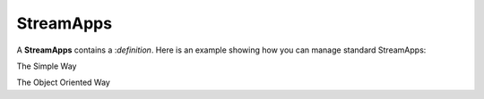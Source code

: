 StreamApps
-----------

A **StreamApps** contains a :`definition`.
Here is an example showing how you can manage standard StreamApps:

The Simple Way

.. testcode::

    script_app = '''
    @App:name('DefaultScriptAppTest')
    define function concatFn[javascript] return object {
        var country = data[0];
        var itemType = data[1];
        var totalRevenue = data[2];
        var response = new Object();
        response[country] = itemType + "-" + totalRevenue;
        return response;
    };
    -- Stream
    @source(type='c8streams', stream.list='ScriptAppInputStream', \
        subscription.name="ScriptApp", @map(type="json"))
    define stream ScriptAppInputStream (Country string, ItemType string,\
         TotalRevenue string);
    -- Table
    define table SampleScriptAppOutputTable (_json object);
    @info(name='Query')
    select concatFn(Country,ItemType,TotalRevenue) as _json
    from ScriptAppInputStream
    insert into SampleScriptAppOutputTable;
    '''

    # Create a stream application
    print(client.create_stream_app(data=script_app))

    # Validate a stream application
    print(client.validate_stream_app(data=script_app))

    # Retrive a stream application
    print("Retrive", client.retrieve_stream_app())

    # Get a stream application handle for advanced operations
    print("Get App", client.get_stream_app('DefaultScriptAppTest'))

    # Deactivate a stream application
    print("Deactivate", client.activate_stream_app('DefaultScriptAppTest', False))

    # Activate a stream application
    print("Activate", client.activate_stream_app('DefaultScriptAppTest', True))

    # Delete a stream application
    print(client.delete_stream_app('DefaultScriptAppTest'))

    # Get stream application samples
    print("Samples", client.get_stream_app_samples())


The Object Oriented Way

.. testcode::

    from c8 import C8Client

    # Initialize the C8 Data Fabric client.
    client = C8Client(protocol='https', host='gdn1.macrometa.io', port=443)

    # For the "mytenant" tenant, connect to "test" fabric as tenant admin.
    # This returns an API wrapper for the "test" fabric on tenant 'mytenant'
    # Note that the 'mytenant' tenant should already exist.
    tenant = client.tenant(email='mytenant@example.com', password='hidden')
    fabric = tenant.useFabric('test')

    # List all stream apps in the fabric.
    result = fabric.retrive_stream_app()
    print(result)

    # To get sample stream applications in the fabric useFabric
    result = fabric.get_samples_stream_app()

    # To validate a stream application definition use
    data = "@App:name(\'Sample-Cargo-App\')\\n\\n-- Stream\\ndefine stream srcCargoStream (weight int);\\n\\n-- Table\\ndefine table destCargoTable (weight int, totalWeight long);\\n\\n-- Data Processing\\n@info(name=\'Query\')\\nselect weight, sum(weight) as totalWeight\\nfrom srcCargoStream\\ninsert into destCargoTable;"
    result = fabric.validate_stream_app(data)
    print(result)

    # Create a new stream app named "Sample-Cargo-App" using following definition:.
    data = "@App:name(\'Sample-Cargo-App\')\\n\\n-- Stream\\ndefine stream srcCargoStream (weight int);\\n\\n-- Table\\ndefine table destCargoTable (weight int, totalWeight long);\\n\\n-- Data Processing\\n@info(name=\'Query\')\\nselect weight, sum(weight) as totalWeight\\nfrom srcCargoStream\\ninsert into destCargoTable;"
    regions = []
    result = fabric.create_stream_app(data)
    print(result)

    # To operate on created apps, you need to create an instance of the app
    app = fabric.stream_app("Sample-Cargo-App")

    # Now you can get stream app details using
    result = app.get()
    print(result)

    # Update the app using
    data = "@App:name(\'Sample-Cargo-App\')\\n\\n-- Stream\\ndefine stream srcCargoStream (weight int);\\n\\n-- Table\\ndefine table destCargoTable (weight int, totalWeight long);\\n\\n-- Data Processing\\n@info(name=\'Query\')\\nselect weight, sum(weight) as totalWeight\\nfrom srcCargoStream\\ninsert into destCargoTable;"
    regions = []
    result = fabric.update(data,regions)
    print(result)

    # Enable / Disable app using change_state function
    # pass True to enable and False to disable the app
    result = app.change_state(True)
    print(result)

    # You can delete the app using
    result = app.delete()
    print(result)

    # fire query on app using
    q = "some query"
    result = app.query(q)
    print(result)
